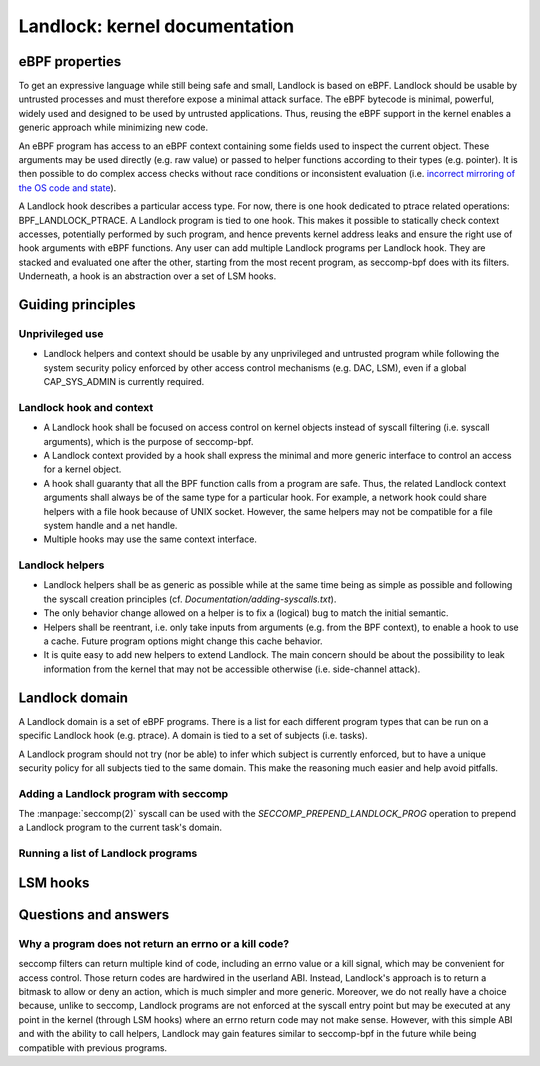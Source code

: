 ==============================
Landlock: kernel documentation
==============================

eBPF properties
===============

To get an expressive language while still being safe and small, Landlock is
based on eBPF. Landlock should be usable by untrusted processes and must
therefore expose a minimal attack surface. The eBPF bytecode is minimal,
powerful, widely used and designed to be used by untrusted applications. Thus,
reusing the eBPF support in the kernel enables a generic approach while
minimizing new code.

An eBPF program has access to an eBPF context containing some fields used to
inspect the current object. These arguments may be used directly (e.g. raw
value) or passed to helper functions according to their types (e.g. pointer).
It is then possible to do complex access checks without race conditions or
inconsistent evaluation (i.e.  `incorrect mirroring of the OS code and state
<https://www.ndss-symposium.org/ndss2003/traps-and-pitfalls-practical-problems-system-call-interposition-based-security-tools/>`_).

A Landlock hook describes a particular access type.  For now, there is one hook
dedicated to ptrace related operations: BPF_LANDLOCK_PTRACE.  A Landlock
program is tied to one hook.  This makes it possible to statically check
context accesses, potentially performed by such program, and hence prevents
kernel address leaks and ensure the right use of hook arguments with eBPF
functions.  Any user can add multiple Landlock programs per Landlock hook.
They are stacked and evaluated one after the other, starting from the most
recent program, as seccomp-bpf does with its filters.  Underneath, a hook is an
abstraction over a set of LSM hooks.


Guiding principles
==================

Unprivileged use
----------------

* Landlock helpers and context should be usable by any unprivileged and
  untrusted program while following the system security policy enforced by
  other access control mechanisms (e.g. DAC, LSM), even if a global
  CAP_SYS_ADMIN is currently required.


Landlock hook and context
-------------------------

* A Landlock hook shall be focused on access control on kernel objects instead
  of syscall filtering (i.e. syscall arguments), which is the purpose of
  seccomp-bpf.
* A Landlock context provided by a hook shall express the minimal and more
  generic interface to control an access for a kernel object.
* A hook shall guaranty that all the BPF function calls from a program are
  safe.  Thus, the related Landlock context arguments shall always be of the
  same type for a particular hook.  For example, a network hook could share
  helpers with a file hook because of UNIX socket.  However, the same helpers
  may not be compatible for a file system handle and a net handle.
* Multiple hooks may use the same context interface.


Landlock helpers
----------------

* Landlock helpers shall be as generic as possible while at the same time being
  as simple as possible and following the syscall creation principles (cf.
  *Documentation/adding-syscalls.txt*).
* The only behavior change allowed on a helper is to fix a (logical) bug to
  match the initial semantic.
* Helpers shall be reentrant, i.e. only take inputs from arguments (e.g. from
  the BPF context), to enable a hook to use a cache.  Future program options
  might change this cache behavior.
* It is quite easy to add new helpers to extend Landlock.  The main concern
  should be about the possibility to leak information from the kernel that may
  not be accessible otherwise (i.e. side-channel attack).


Landlock domain
===============

A Landlock domain is a set of eBPF programs.  There is a list for each
different program types that can be run on a specific Landlock hook (e.g.
ptrace).  A domain is tied to a set of subjects (i.e. tasks).

A Landlock program should not try (nor be able) to infer which subject is
currently enforced, but to have a unique security policy for all subjects tied
to the same domain.  This make the reasoning much easier and help avoid
pitfalls.

.. kernel-doc:: security/landlock/common.h
    :functions: landlock_domain

.. kernel-doc:: security/landlock/domain_manage.c
    :functions: landlock_prepend_prog


Adding a Landlock program with seccomp
--------------------------------------

The :manpage:`seccomp(2)` syscall can be used with the
`SECCOMP_PREPEND_LANDLOCK_PROG` operation to prepend a Landlock program to the
current task's domain.

.. kernel-doc:: security/landlock/domain_syscall.c
    :functions: landlock_seccomp_prepend_prog


Running a list of Landlock programs
-----------------------------------

.. kernel-doc:: security/landlock/bpf_run.c
    :functions: landlock_access_denied


LSM hooks
=========

.. kernel-doc:: security/landlock/hooks_ptrace.c
    :functions: hook_ptrace_access_check

.. kernel-doc:: security/landlock/hooks_ptrace.c
    :functions: hook_ptrace_traceme


Questions and answers
=====================

Why a program does not return an errno or a kill code?
------------------------------------------------------

seccomp filters can return multiple kind of code, including an errno value or a
kill signal, which may be convenient for access control.  Those return codes
are hardwired in the userland ABI.  Instead, Landlock's approach is to return a
bitmask to allow or deny an action, which is much simpler and more generic.
Moreover, we do not really have a choice because, unlike to seccomp, Landlock
programs are not enforced at the syscall entry point but may be executed at any
point in the kernel (through LSM hooks) where an errno return code may not make
sense.  However, with this simple ABI and with the ability to call helpers,
Landlock may gain features similar to seccomp-bpf in the future while being
compatible with previous programs.
